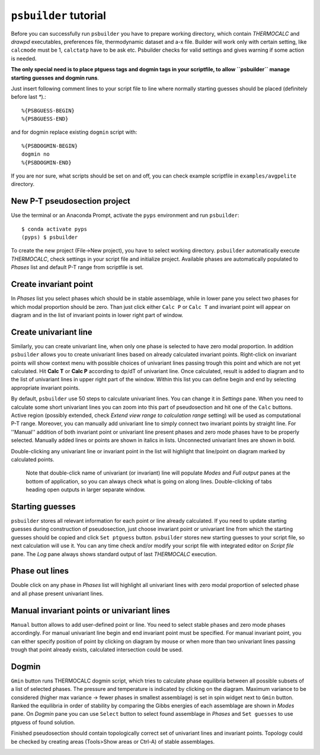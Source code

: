 ``psbuilder`` tutorial
======================

Before you can successfully run ``psbuilder`` you have to prepare working
directory, which contain `THERMOCALC` and `drawpd` executables, preferences
file, thermodynamic dataset and a-x file. Builder will work only with certain
setting, like ``calcmode`` must be 1, ``calctatp`` have to be ask etc.
Psbuilder checks for valid  settings and gives warning if some action is needed.

**The only special need is to place ptguess tags and dogmin tags in your
scriptfile, to allow ``psbuilder`` manage starting guesses and dogmin runs**.

Just insert following comment lines to your script file to line where normally
starting guesses should be placed (definitely before last `*`).::

		%{PSBGUESS-BEGIN}
		%{PSBGUESS-END}

and for dogmin replace existing ``dogmin`` script with::

		%{PSBDOGMIN-BEGIN}
		dogmin no
		%{PSBDOGMIN-END}

If you are nor sure, what scripts should be set on and off, you can check
example scriptfile in ``examples/avgpelite`` directory.

New P-T pseudosection project
-----------------------------

Use the terminal or an Anaconda Prompt, activate the ``pyps`` environment and
run ``psbuilder``::

		$ conda activate pyps
		(pyps) $ psbuilder

To create the new project (File->New project), you have to select working
directory. ``psbuilder`` automatically execute `THERMOCALC`, check settings in your
script file and initialize project. Available phases are automatically
populated to `Phases` list and default P-T range from scriptfile is set.

.. image:: images/psbuilder_init.png

Create invariant point
----------------------

In *Phases* list you select phases which should be in stable assemblage, while
in lower pane you select two phases for which modal proportion should be zero.
Than just click either ``Calc P`` or ``Calc T`` and invariant point will appear
on diagram and in the list of invariant points in lower right part of window.

.. image:: images/psbuilder_inv.png

Create univariant line
----------------------

Similarly, you can create univariant line, when only one phase is selected to
have zero modal proportion. In addition ``psbuilder`` allows you to create
univariant lines based on already calculated invariant points. Right-click on
invariant points will show context menu with possible choices of univariant
lines passing trough this point and which are not yet calculated. Hit **Calc T**
or **Calc P** according to dp/dT of univariant line. Once calculated, result is
added to diagram and to the list of univariant lines in upper right part of the
window. Within this list you can define begin and end by selecting appropriate
invariant points.

.. image:: images/psbuilder_uni.png

By default, ``psbuilder`` use 50 steps to calculate univariant lines. You can
change it in `Settings` pane. When you need to calculate some short univariant
lines you can zoom into this part of pseudosection and hit one of the ``Calc``
buttons. Active region (possibly extended, check *Extend view range to
calculation range* setting) will be used as computational P-T range. Moreover,
you can manually add univariant line to simply connect two invariant points by
straight line. For ''Manual'' addition of both invariant point or univariant
line present phases and zero mode phases have to be properly selected. Manually
added lines or points are shown in italics in lists. Unconnected univariant
lines are shown in bold.

Double-clicking any univariant line or invariant point in the list will
highlight that line/point on diagram marked by calculated points.

.. highlights::

   Note that double-click name of univariant (or invariant) line will populate
   `Modes` and `Full output` panes at the bottom of application, so you can
   always check what is going on along lines. Double-clicking of tabs heading
   open outputs in larger separate window.

.. image:: images/psbuilder_modes.png

Starting guesses
----------------

``psbuilder`` stores all relevant information for each point or line already
calculated. If you need to update starting guesses during construction of
pseudosection, just choose invariant point or univariant line from which the
starting guesses should be copied and click ``Set ptguess`` button.
``psbuilder`` stores new starting guesses to your script file, so next
calculation will use it. You can any time check and/or modify your script file
with integrated editor on `Script file` pane. The `Log` pane always shows
standard output of last `THERMOCALC` execution.

Phase out lines
---------------

Double click on any phase in *Phases* list will highlight all univariant lines
with zero modal proportion of selected phase and all phase present univariant
lines.

.. image:: images/psbuilder_highlight.png

Manual invariant points or univariant lines
-------------------------------------------

``Manual`` button allows to add user-defined point or line. You need to select
stable phases and zero mode phases accordingly. For manual univariant line
begin and end invariant point must be specified. For manual invariant point, you
can either specify position of point by clicking on diagram by mouse or when
more than two univariant lines passing trough that point already exists,
calculated intersection could be used.

Dogmin
------

``Gmin`` button runs THERMOCALC dogmin script, which tries to calculate phase
equilibria between all possible subsets of a list of selected phases. The
pressure and temperature is indicated by clicking on the diagram. Maximum
variance to be considered (higher max variance -> fewer phases in smallest
assemblage) is set in spin widget next to ``Gmin`` button. Ranked the equilibria
in order of stability by comparing the Gibbs energies of each assemblage are
shown in *Modes* pane.  On *Dogmin* pane you can use ``Select`` button to select
found assemblage in *Phases* and ``Set guesses`` to use ptguess of found
solution.

.. image:: images/psbuilder_dogmin.png

Finished pseudosection should contain topologically correct set of univariant
lines and invariant points. Topology could be checked by creating areas
(Tools>Show areas or Ctrl-A) of stable assemblages.

.. image:: images/psbuilder_finished.png

.. image:: images/psbuilder_areas.png
